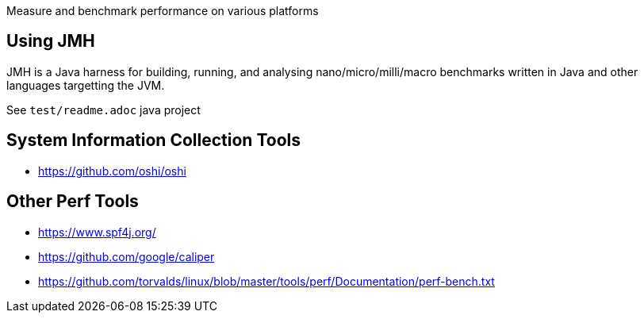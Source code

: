 Measure and benchmark performance on various platforms

== Using JMH

JMH is a Java harness for building, running, and analysing nano/micro/milli/macro benchmarks written in Java and other languages targetting the JVM.

See `test/readme.adoc` java project

== System Information Collection Tools

* https://github.com/oshi/oshi


== Other Perf Tools

* https://www.spf4j.org/
* https://github.com/google/caliper
* https://github.com/torvalds/linux/blob/master/tools/perf/Documentation/perf-bench.txt

